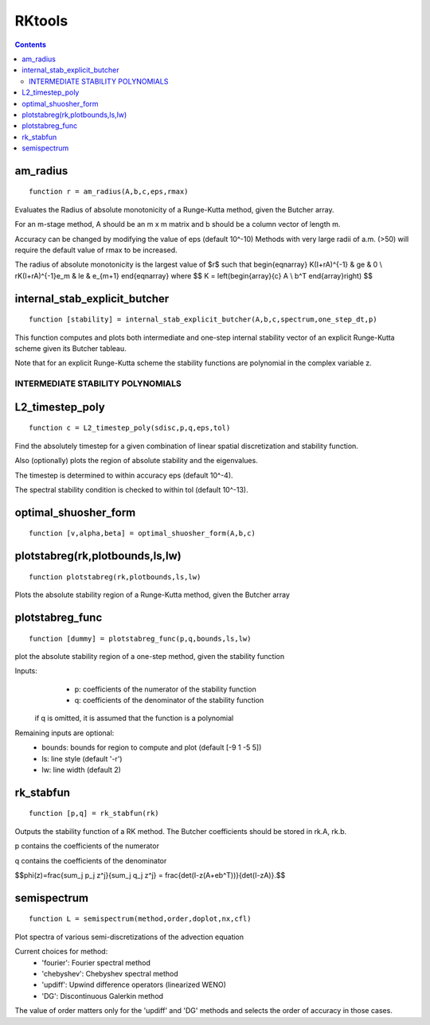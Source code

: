 =======
RKtools
=======

.. contents::

am_radius
=======================================
::

    function r = am_radius(A,b,c,eps,rmax)


Evaluates the Radius of absolute monotonicity
of a Runge-Kutta method, given the Butcher array.

For an m-stage method, A should be an m x m matrix
and b should be a column vector of length m.

Accuracy can be changed by modifying the value of eps (default 10^-10)
Methods with very large radii of a.m. (>50) will require
the default value of rmax to be increased.

The radius of absolute monotonicity is the largest value of $r$
such that
\begin{eqnarray}
K(I+rA)^{-1} &     \ge & 0 \\
rK(I+rA)^{-1}e_m & \le & e_{m+1} 
\end{eqnarray}
where $$ K = \left(\begin{array}{c} A \\ b^T \end{array}\right) $$



internal_stab_explicit_butcher
====================================================================================
::

    function [stability] = internal_stab_explicit_butcher(A,b,c,spectrum,one_step_dt,p)



This function computes and plots both intermediate and one-step internal 
stability vector of an explicit Runge-Kutta scheme given its Butcher 
tableau.

Note that for an explicit Runge-Kutta scheme the stability functions are
polynomial in the complex variable z.


INTERMEDIATE STABILITY POLYNOMIALS
%%%%%%%%%%%%%%%%%%%%%%%%%%%%%%%%%%



L2_timestep_poly
=================================================
::

    function c = L2_timestep_poly(sdisc,p,q,eps,tol)


Find the absolutely timestep for a given combination of
linear spatial discretization and stability function.

Also (optionally) plots the region of absolute stability and the eigenvalues.

The timestep is determined to within accuracy eps (default 10^-4).

The spectral stability condition is checked to within tol (default 10^-13).



optimal_shuosher_form
=======================================================
::

    function [v,alpha,beta] = optimal_shuosher_form(A,b,c)




plotstabreg(rk,plotbounds,ls,lw)
==========================================
::

    function plotstabreg(rk,plotbounds,ls,lw)


Plots the absolute stability region
of a Runge-Kutta method, given the Butcher array



plotstabreg_func
======================================================
::

    function [dummy] = plotstabreg_func(p,q,bounds,ls,lw)


plot the absolute stability region of a one-step method,
given the stability function

Inputs:
      * p: coefficients of the numerator   of the stability function
      * q: coefficients of the denominator of the stability function 

 if q is omitted, it is assumed that the function is a polynomial
Remaining inputs are optional:
      * bounds: bounds for region to compute and plot (default [-9 1 -5 5])
      * ls:   line style (default '-r')
      * lw:   line width (default 2)



rk_stabfun
================================
::

    function [p,q] = rk_stabfun(rk)


Outputs the stability function of a RK method.
The Butcher coefficients should be stored in rk.A, rk.b.

p contains the coefficients of the numerator

q contains the coefficients of the denominator

$$\phi(z)=\frac{\sum_j p_j z^j}{\sum_j q_j z^j} = \frac{\det(I-z(A+eb^T))}{\det(I-zA)}.$$



semispectrum
======================================================
::

    function L = semispectrum(method,order,doplot,nx,cfl)

Plot spectra of various semi-discretizations of the advection equation

Current choices for method:
      - 'fourier':   Fourier   spectral method
      - 'chebyshev': Chebyshev spectral method
      - 'updiff':    Upwind difference operators (linearized WENO)
      - 'DG':        Discontinuous Galerkin method

The value of order matters only for the 'updiff' and 'DG' methods
and selects the order of accuracy in those cases.



